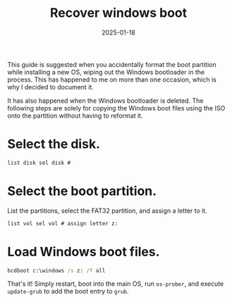 #+title: Recover windows boot
#+description: How to recover the windows boot partition files.
#+date: 2025-01-18
#+export_file_name: recover-windows-boot
#+hugo_base_dir: ~/webdev/jpachecoxyz/
#+hugo_section: posts
#+hugo_tags: blog windows
#+hugo_custom_front_matter: toc true
#+hugo_auto_set_lastmod: nil
#+hugo_draft: false

This guide is suggested when you accidentally format the boot partition while installing a new OS, wiping out the Windows bootloader in the process. This has happened to me on more than one occasion, which is why I decided to document it.

It has also happened when the Windows bootloader is deleted. The following steps are solely for copying the Windows boot files using the ISO onto the partition without having to reformat it.

* Select the disk.
#+begin_src cmd 
list disk sel disk # 
#+end_src

* Select the boot partition.
List the partitions, select the FAT32 partition, and assign a letter to it. 
#+begin_src cmd 
list vol sel vol # assign letter z: 
#+end_src

* Load Windows boot files. 
#+begin_src cmd 
bcdboot c:\windows /s z: /f all 
#+end_src

That's it! Simply restart, boot into the main OS, run =os-prober=, and execute =update-grub= to add the boot entry to =grub=.

